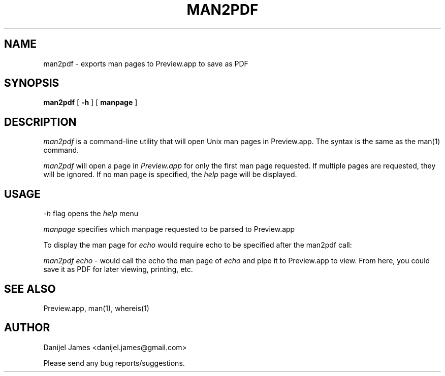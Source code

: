 .TH MAN2PDF 1
.SH NAME
man2pdf \- exports man pages to Preview.app to save as PDF
.SH SYNOPSIS
.B man2pdf
[
.BI \-h
]
[
.BI manpage
]

.SH DESCRIPTION
.I man2pdf
is a command-line utility that will open Unix man pages in Preview.app. The syntax is the same as the man(1) command.
.PP
.I man2pdf
will open a page in
.I Preview.app
for only the first man page requested. If multiple pages are requested, they will be ignored. If no man page is specified, the
.I help
page will be displayed.
.PP
.SH USAGE
.I \-h
flag opens the
.I help
menu
.PP
.I manpage
specifies which manpage requested to be parsed to Preview.app
.PP
To display the man page for
.I echo
would require echo to be specified after the man2pdf call:
.PP
.I man2pdf echo
\- would call the echo the man page of
.I echo
and pipe it to Preview.app to view. From here, you could save it as PDF for later viewing, printing, etc.
.SH SEE ALSO
.PP
Preview.app, man(1), whereis(1)
.SH AUTHOR
.PP
Danijel James <danijel.james@gmail.com>
.PP
Please send any bug reports/suggestions.